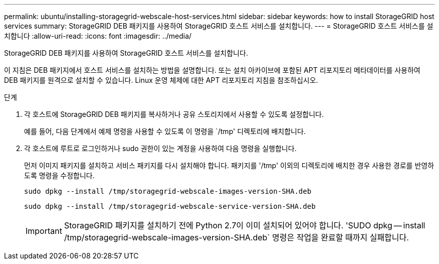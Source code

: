 ---
permalink: ubuntu/installing-storagegrid-webscale-host-services.html 
sidebar: sidebar 
keywords: how to install StorageGRID host services 
summary: StorageGRID DEB 패키지를 사용하여 StorageGRID 호스트 서비스를 설치합니다. 
---
= StorageGRID 호스트 서비스를 설치합니다
:allow-uri-read: 
:icons: font
:imagesdir: ../media/


[role="lead"]
StorageGRID DEB 패키지를 사용하여 StorageGRID 호스트 서비스를 설치합니다.

이 지침은 DEB 패키지에서 호스트 서비스를 설치하는 방법을 설명합니다. 또는 설치 아카이브에 포함된 APT 리포지토리 메타데이터를 사용하여 DEB 패키지를 원격으로 설치할 수 있습니다. Linux 운영 체제에 대한 APT 리포지토리 지침을 참조하십시오.

.단계
. 각 호스트에 StorageGRID DEB 패키지를 복사하거나 공유 스토리지에서 사용할 수 있도록 설정합니다.
+
예를 들어, 다음 단계에서 예제 명령을 사용할 수 있도록 이 명령을 `/tmp' 디렉토리에 배치합니다.

. 각 호스트에 루트로 로그인하거나 sudo 권한이 있는 계정을 사용하여 다음 명령을 실행합니다.
+
먼저 이미지 패키지를 설치하고 서비스 패키지를 다시 설치해야 합니다. 패키지를 '/tmp' 이외의 디렉토리에 배치한 경우 사용한 경로를 반영하도록 명령을 수정합니다.

+
[listing]
----
sudo dpkg --install /tmp/storagegrid-webscale-images-version-SHA.deb
----
+
[listing]
----
sudo dpkg --install /tmp/storagegrid-webscale-service-version-SHA.deb
----
+

IMPORTANT: StorageGRID 패키지를 설치하기 전에 Python 2.7이 이미 설치되어 있어야 합니다. 'SUDO dpkg -- install /tmp/storagegrid-webscale-images-version-SHA.deb` 명령은 작업을 완료할 때까지 실패합니다.


